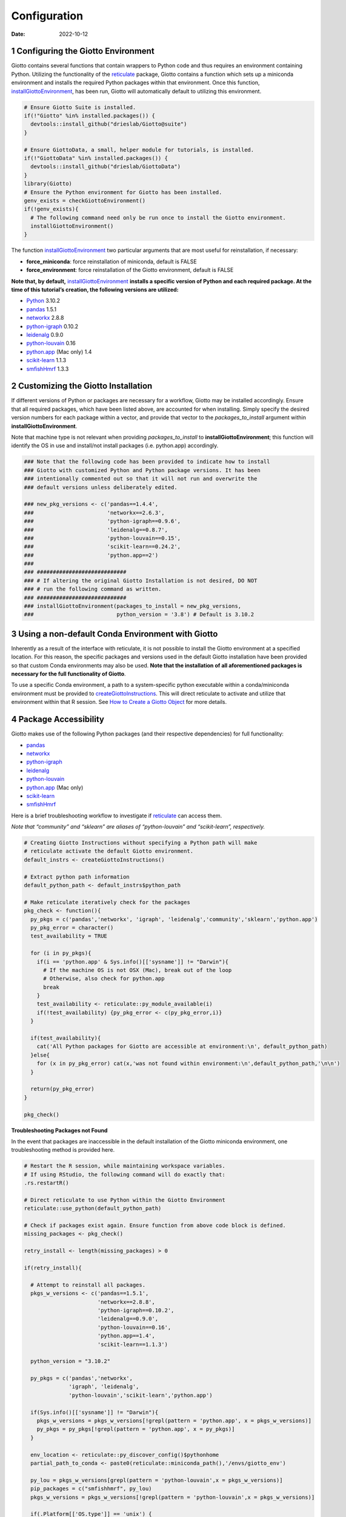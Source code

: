 =============
Configuration
=============

:Date: 2022-10-12

1 Configuring the Giotto Environment
====================================

Giotto contains several functions that contain wrappers to Python code
and thus requires an environment containing Python. Utilizing the
functionality of the
`reticulate <https://rstudio.github.io/reticulate/>`__ package, Giotto
contains a function which sets up a miniconda environment and installs
the required Python packages within that environment. Once this
function,
`installGiottoEnvironment <../md_rst/installGiottoEnvironment.html>`__,
has been run, Giotto will automatically default to utilizing this
environment.

.. container:: cell

   .. code:: r
      
      # Ensure Giotto Suite is installed.
      if(!"Giotto" %in% installed.packages()) {
        devtools::install_github("drieslab/Giotto@suite")
      }

      # Ensure GiottoData, a small, helper module for tutorials, is installed.
      if(!"GiottoData" %in% installed.packages()) {
        devtools::install_github("drieslab/GiottoData")
      }
      library(Giotto)
      # Ensure the Python environment for Giotto has been installed.
      genv_exists = checkGiottoEnvironment()
      if(!genv_exists){
        # The following command need only be run once to install the Giotto environment.
        installGiottoEnvironment()
      }

The function
`installGiottoEnvironment <../md_rst/installGiottoEnvironment.html>`__
two particular arguments that are most useful for reinstallation, if
necessary:

-  **force_miniconda**: force reinstallation of miniconda, default is
   FALSE
-  **force_environment**: force reinstallation of the Giotto
   environment, default is FALSE

**Note that, by default,**
`installGiottoEnvironment <../md_rst/installGiottoEnvironment.html>`__
**installs a specific version of Python and each required package. At
the time of this tutorial’s creation, the following versions are
utilized:**

-  `Python <https://www.python.org/>`__ 3.10.2
-  `pandas <https://pandas.pydata.org/>`__ 1.5.1
-  `networkx <https://networkx.org/>`__ 2.8.8
-  `python-igraph <https://igraph.org/python/>`__ 0.10.2
-  `leidenalg <https://leidenalg.readthedocs.io/en/latest/>`__ 0.9.0
-  `python-louvain <https://python-louvain.readthedocs.io/en/latest/>`__
   0.16
-  `python.app <https://github.com/conda-forge/python.app-feedstock>`__
   (Mac only) 1.4
-  `scikit-learn <https://scikit-learn.org/stable/>`__ 1.1.3
-  `smfishHmrf <https://pypi.org/project/smfishHmrf/>`__ 1.3.3

2 Customizing the Giotto Installation
=====================================

If different versions of Python or packages are necessary for a
workflow, Giotto may be installed accordingly. Ensure that all required
packages, which have been listed above, are accounted for when
installing. Simply specify the desired version numbers for each package
within a vector, and provide that vector to the *packages_to_install*
argument within **installGiottoEnvironment**.

Note that machine type is not relevant when providing
*packages_to_install* to **installGiottoEnvironment**; this function
will identify the OS in use and install/not install packages
(i.e. python.app) accordingly.

.. container:: cell

   .. code:: r

      ### Note that the following code has been provided to indicate how to install
      ### Giotto with customized Python and Python package versions. It has been 
      ### intentionally commented out so that it will not run and overwrite the 
      ### default versions unless deliberately edited.

      ### new_pkg_versions <- c('pandas==1.4.4',
      ###                       'networkx==2.6.3',
      ###                       'python-igraph==0.9.6',
      ###                       'leidenalg==0.8.7',
      ###                       'python-louvain==0.15',
      ###                       'scikit-learn==0.24.2',
      ###                       'python.app==2')
      ### 
      ### ############################
      ### # If altering the original Giotto Installation is not desired, DO NOT
      ### # run the following command as written.
      ### ############################
      ### installGiottoEnvironment(packages_to_install = new_pkg_versions,
      ###                          python_version = '3.8') # Default is 3.10.2

3 Using a non-default Conda Environment with Giotto
===================================================

Inherently as a result of the interface with reticulate, it is not
possible to install the Giotto environment at a specified location. For
this reason, the specific packages and versions used in the default
Giotto installation have been provided so that custom Conda environments
may also be used. **Note that the installation of all aforementioned
packages is necessary for the full functionality of Giotto**.

To use a specific Conda environment, a path to a system-specific python
executable within a conda/miniconda environment must be provided to
`createGiottoInstructions <../md_rst/createGiottoInstructions.html>`__.
This will direct reticulate to activate and utilize that environment
within that R session. See `How to Create a Giotto
Object <./getting_started_gobject.html>`__ for more details.

4 Package Accessibility
=======================

Giotto makes use of the following Python packages (and their respective
dependencies) for full functionality:

-  `pandas <https://pandas.pydata.org/>`__
-  `networkx <https://networkx.org/>`__
-  `python-igraph <https://igraph.org/python/>`__
-  `leidenalg <https://leidenalg.readthedocs.io/en/latest/>`__
-  `python-louvain <https://python-louvain.readthedocs.io/en/latest/>`__
-  `python.app <https://github.com/conda-forge/python.app-feedstock>`__
   (Mac only)
-  `scikit-learn <https://scikit-learn.org/stable/>`__
-  `smfishHmrf <https://pypi.org/project/smfishHmrf/>`__

Here is a brief troubleshooting workflow to investigate if
`reticulate <https://rstudio.github.io/reticulate/>`__ can access them.

*Note that “community” and “sklearn” are aliases of “python-louvain” and
“scikit-learn”, respectively.*

.. container:: cell

   .. code:: r

      # Creating Giotto Instructions without specifying a Python path will make 
      # reticulate activate the default Giotto environment. 
      default_instrs <- createGiottoInstructions()

      # Extract python path information
      default_python_path <- default_instrs$python_path

      # Make reticulate iteratively check for the packages
      pkg_check <- function(){
        py_pkgs = c('pandas','networkx', 'igraph', 'leidenalg','community','sklearn','python.app')
        py_pkg_error = character()
        test_availability = TRUE
        
        for (i in py_pkgs){
          if(i == 'python.app' & Sys.info()[['sysname']] != "Darwin"){
            # If the machine OS is not OSX (Mac), break out of the loop
            # Otherwise, also check for python.app
            break
          }
          test_availability <- reticulate::py_module_available(i)
          if(!test_availability) {py_pkg_error <- c(py_pkg_error,i)}
        }
        
        if(test_availability){
          cat('All Python packages for Giotto are accessible at environment:\n', default_python_path)
        }else{
          for (x in py_pkg_error) cat(x,'was not found within environment:\n',default_python_path,'\n\n')
        }
        
        return(py_pkg_error)
      }

      pkg_check()

.. raw:: html

   <details>

.. raw:: html

   <summary>

**Troubleshooting Packages not Found**

.. raw:: html

   </summary>

In the event that packages are inaccessible in the default installation
of the Giotto miniconda environment, one troubleshooting method is
provided here.

.. container:: cell

   .. code:: r

      # Restart the R session, while maintaining workspace variables.
      # If using RStudio, the following command will do exactly that:
      .rs.restartR()

      # Direct reticulate to use Python within the Giotto Environment
      reticulate::use_python(default_python_path)

      # Check if packages exist again. Ensure function from above code block is defined.
      missing_packages <- pkg_check()

      retry_install <- length(missing_packages) > 0

      if(retry_install){

        # Attempt to reinstall all packages.
        pkgs_w_versions <- c('pandas==1.5.1',
                             'networkx==2.8.8',
                             'python-igraph==0.10.2',
                             'leidenalg==0.9.0',
                             'python-louvain==0.16',
                             'python.app==1.4',
                             'scikit-learn==1.1.3')

        python_version = "3.10.2"

        py_pkgs = c('pandas','networkx',
                    'igraph', 'leidenalg',
                    'python-louvain','scikit-learn','python.app')

        if(Sys.info()[['sysname']] != "Darwin"){
          pkgs_w_versions = pkgs_w_versions[!grepl(pattern = 'python.app', x = pkgs_w_versions)]
          py_pkgs = py_pkgs[!grepl(pattern = 'python.app', x = py_pkgs)]
        }

        env_location <- reticulate::py_discover_config()$pythonhome
        partial_path_to_conda <- paste0(reticulate::miniconda_path(),'/envs/giotto_env')

        py_lou = pkgs_w_versions[grepl(pattern = 'python-louvain',x = pkgs_w_versions)]
        pip_packages = c("smfishhmrf", py_lou)
        pkgs_w_versions = pkgs_w_versions[!grepl(pattern = 'python-louvain',x = pkgs_w_versions)]

        if(.Platform[['OS.type']] == 'unix') {

          conda_full_path = paste0(partial_conda_path,'/','bin/conda')

          # Remove all previous installations
          reticulate::conda_remove(envname = env_location,
                                   packages = py_pkgs,
                                   conda = conda_full_path)

          # Reinstall
          reticulate::conda_install(packages = pkgs_w_versions,
                                    envname = env_location,
                                    method = 'conda',
                                    conda = conda_full_path,
                                    python_version = python_version)

          # Reinstall with pip
          reticulate::conda_install(packages = pip_packages,
                                    envname = env_location,
                                    method = 'conda',
                                    conda = conda_full_path,
                                    pip = TRUE,
                                    python_version = python_version)
        }
        else if(.Platform[['OS.type']] == 'windows'){
          conda_full_path = paste0(partial_conda_path,'/','condabin/conda.bat')

          # Remove all previous installations
          reticulate::conda_remove(envname = env_location,
                                   packages = py_pkgs,
                                   conda = conda_full_path)

          # Reinstall
          reticulate::conda_install(packages = pkgs_w_versions,
                                    envname = env_location,
                                    method = 'conda',
                                    conda = conda_full_path,
                                    python_version = python_version,
                                    channel = c('conda-forge', 'vtraag'))

          # Reinstall with pip
          reticulate::conda_install(packages = pip_packages,
                                    envname = env_location,
                                    method = 'conda',
                                    conda = conda_full_path,
                                    pip = TRUE,
                                    python_version = python_version)

        }
      }

If this does not fix the issue at hand, here are some potential action
items:

-  Remove and attempt to reinstall the Giotto environment.

   -  Run
      `removeGiottoEnvironment <../md_rst/removeGiottoEnvironment.html>`__,
      then terminate R.
   -  Open a completely new R session, and run
      `installGiottoEnvironment <../md_rst/installGiottoEnvironment.html>`__

-  Post to an issue to the Giotto GitHub page
   `here <https://github.com/drieslab/Giotto>`__.

   -  Please include the version numbers of R, Giotto, and the OS in use
      at the time of the issue.

-  See `FAQ <../../FAQ.html>`__.

.. raw:: html

   </details>
